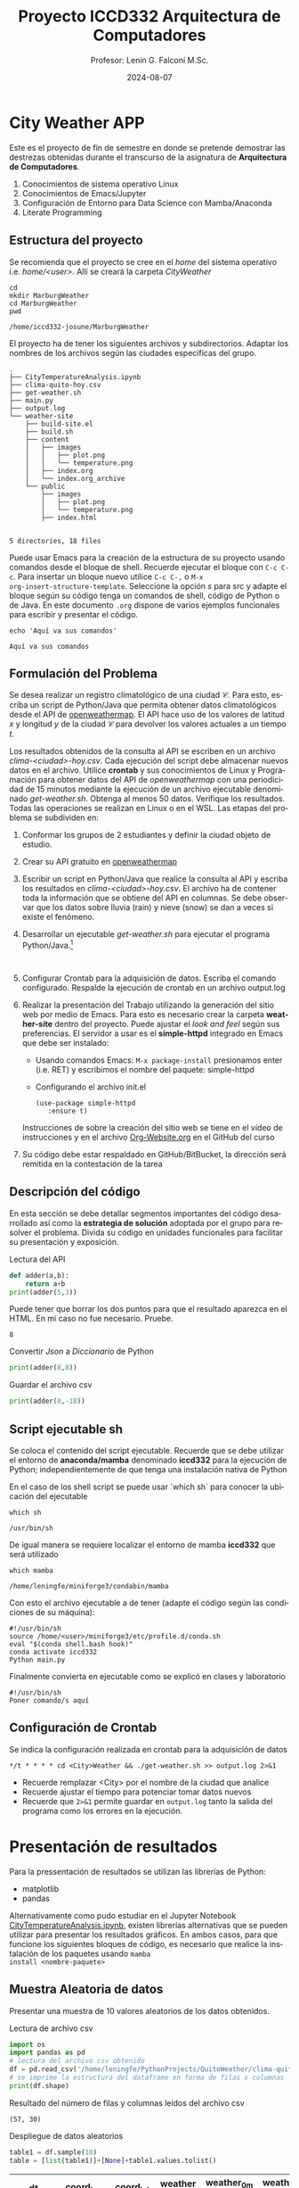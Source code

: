 #+options: ':nil *:t -:t ::t <:t H:3 \n:nil ^:t arch:headline
#+options: author:t broken-links:nil c:nil creator:nil
#+options: d:(not "LOGBOOK") date:t e:t email:nil expand-links:t f:t
#+options: inline:t num:t p:nil pri:nil prop:nil stat:t tags:t
#+options: tasks:t tex:t timestamp:t title:t toc:t todo:t |:t
#+title: Proyecto ICCD332 Arquitectura de Computadores
#+date: 2024-08-07
#+author: Profesor: Lenin G. Falconí M.Sc.
#+email: lenin.falconi@epn.edu.ec
#+language: es
#+select_tags: export
#+exclude_tags: noexport
#+creator: Emacs 27.1 (Org mode 9.7.5)
#+cite_export:
* City Weather APP
Este es el proyecto de fin de semestre en donde se pretende demostrar
las destrezas obtenidas durante el transcurso de la asignatura de
**Arquitectura de Computadores**.

1. Conocimientos de sistema operativo Linux
2. Conocimientos de Emacs/Jupyter
3. Configuración de Entorno para Data Science con Mamba/Anaconda
4. Literate Programming
 
** Estructura del proyecto
Se recomienda que el proyecto se cree en el /home/ del sistema
operativo i.e. /home/<user>/. Allí se creará la carpeta /CityWeather/
#+begin_src shell :results output :exports both
  cd
  mkdir MarburgWeather
  cd MarburgWeather
  pwd
#+end_src

#+RESULTS:
#+begin_example
/home/iccd332-josune/MarburgWeather
#+end_example

El proyecto ha de tener los siguientes archivos y
subdirectorios. Adaptar los nombres de los archivos según las ciudades
específicas del grupo.

#+begin_src shell :results output :exports results
cd ..
cd ..
tree
#+end_src

#+RESULTS:
#+begin_example
.
├── CityTemperatureAnalysis.ipynb
├── clima-quito-hoy.csv
├── get-weather.sh
├── main.py
├── output.log
└── weather-site
    ├── build-site.el
    ├── build.sh
    ├── content
    │   ├── images
    │   │   ├── plot.png
    │   │   └── temperature.png
    │   ├── index.org
    │   └── index.org_archive
    └── public
        ├── images
        │   ├── plot.png
        │   └── temperature.png
        ├── index.html
        

5 directories, 18 files
#+end_example

Puede usar Emacs para la creación de la estructura de su proyecto
usando comandos desde el bloque de shell. Recuerde ejecutar el bloque
con ~C-c C-c~. Para insertar un bloque nuevo utilice ~C-c C-,~ o ~M-x
org-insert-structure-template~. Seleccione la opción /s/ para src y
adapte el bloque según su código tenga un comandos de shell, código de
Python o de Java. En este documento ~.org~ dispone de varios ejemplos
funcionales para escribir y presentar el código.

#+begin_src shell :results output :exports both
echo 'Aquí va sus comandos'
#+end_src

#+RESULTS:
: Aquí va sus comandos

** Formulación del Problema
Se desea realizar un registro climatológico de una ciudad
$\mathcal{C}$. Para esto, escriba un script de Python/Java que permita
obtener datos climatológicos desde el API de [[https://openweathermap.org/current#one][openweathermap]]. El API
hace uso de los valores de latitud $x$ y longitud $y$ de la ciudad
$\mathcal{C}$ para devolver los valores actuales a un tiempo $t$.

Los resultados obtenidos de la consulta al API se escriben en un
archivo /clima-<ciudad>-hoy.csv/. Cada ejecución del script debe
almacenar nuevos datos en el archivo. Utilice *crontab* y sus
conocimientos de Linux y Programación para obtener datos del API de
/openweathermap/ con una periodicidad de 15 minutos mediante la
ejecución de un archivo ejecutable denominado
/get-weather.sh/. Obtenga al menos 50 datos. Verifique los
resultados. Todas las operaciones se realizan en Linux o en el
WSL. Las etapas del problema se subdividen en:

    1. Conformar los grupos de 2 estudiantes y definir la ciudad
       objeto de estudio.
    2.  Crear su API gratuito en [[https://openweathermap.org/current#one][openweathermap]]
    3. Escribir un script en Python/Java que realice la consulta al
       API y escriba los resultados en /clima-<ciudad>-hoy.csv/. El
       archivo ha de contener toda la información que se obtiene del
       API en columnas. Se debe observar que los datos sobre lluvia
       (rain) y nieve (snow) se dan a veces si existe el fenómeno.
    3. Desarrollar un ejecutable /get-weather.sh/ para ejecutar el
       programa Python/Java.[fn:1]
       #+begin_src shell :exports both
         
       #+end_src
    4. Configurar Crontab para la adquisición de datos. Escriba el
       comando configurado. Respalde la ejecución de crontab en un
       archivo output.log
    5. Realizar la presentación del Trabajo utilizando la generación
       del sitio web por medio de Emacs. Para esto es necesario crear
       la carpeta **weather-site** dentro del proyecto. Puede ajustar el
       /look and feel/ según sus preferencias. El servidor a usar es
       el **simple-httpd** integrado en Emacs que debe ser instalado:
       - Usando comandos Emacs: ~M-x package-install~ presionamos
         enter (i.e. RET) y escribimos el nombre del paquete:
         simple-httpd
       - Configurando el archivo init.el

       #+begin_src elisp
         (use-package simple-httpd
            :ensure t)
       #+end_src

       Instrucciones de sobre la creación del sitio web se tiene en el
       vídeo de instrucciones y en el archivo [[https://github.com/LeninGF/EPN-Lectures/blob/main/iccd332ArqComp-2024-A/Tutoriales/Org-Website/Org-Website.org][Org-Website.org]] en el
       GitHub del curso

    6. Su código debe estar respaldado en GitHub/BitBucket, la
       dirección será remitida en la contestación de la tarea
** Descripción del código
En esta sección se debe detallar segmentos importantes del código
desarrollado así como la **estrategia de solución** adoptada por el
grupo para resolver el problema. Divida su código en unidades
funcionales para facilitar su presentación y exposición.

Lectura del API
#+begin_src python :session :results output exports both
def adder(a,b):
    return a+b
print(adder(5,3))
#+end_src

Puede tener que borrar los dos puntos para que el resultado aparezca
en el HTML. En mi caso no fue necesario. Pruebe.
#+RESULTS:
: 8

Convertir /Json/ a /Diccionario/ de Python
#+begin_src python :session :results output exports both
print(adder(8,8))
#+end_src

#+RESULTS:
: 16


Guardar el archivo csv
#+begin_src python :session :results output exports both
print(adder(8,-18))
#+end_src

#+RESULTS:
: -10

** Script ejecutable sh
Se coloca el contenido del script ejecutable. Recuerde que se debe
utilizar el entorno de **anaconda/mamba** denominado **iccd332** para
la ejecución de Python; independientemente de que tenga una
instalación nativa de Python

En el caso de los shell script se puede usar `which sh` para conocer
la ubicación del ejecutable
#+begin_src shell :results output :exports both
which sh
#+end_src

#+RESULTS:
: /usr/bin/sh

De igual manera se requiere localizar el entorno de mamba *iccd332*
que será utilizado

#+begin_src shell :results output :exports both
which mamba
#+end_src

#+RESULTS:
: /home/leningfe/miniforge3/condabin/mamba

Con esto el archivo ejecutable a de tener (adapte el código según las
condiciones de su máquina):

#+begin_src shell :results output :exports both
#!/usr/bin/sh
source /home/<user>/miniforge3/etc/profile.d/conda.sh
eval "$(conda shell.bash hook)"
conda activate iccd332
Python main.py
#+end_src

Finalmente convierta en ejecutable como se explicó en clases y laboratorio
#+begin_src shell :results output :exports both
#!/usr/bin/sh
Poner comando/s aquí
#+end_src

** Configuración de Crontab
Se indica la configuración realizada en crontab para la adquisición de datos

#+begin_src shell
*/t * * * * cd <City>Weather && ./get-weather.sh >> output.log 2>&1
#+end_src

- Recuerde remplazar <City> por el nombre de la ciudad que analice
- Recuerde ajustar el tiempo para potenciar tomar datos nuevos
- Recuerde que ~2>&1~ permite guardar en ~output.log~ tanto la salida
  del programa como los errores en la ejecución.
* Presentación de resultados
Para la pressentación de resultados se utilizan las librerías de Python:
- matplotlib
- pandas

Alternativamente como pudo estudiar en el Jupyter Notebook
[[https://github.com/LeninGF/EPN-Lectures/blob/main/iccd332ArqComp-2024-A/Proyectos/CityWeather/CityTemperatureAnalysis.ipynb][CityTemperatureAnalysis.ipynb]], existen librerías alternativas que se
pueden utilizar para presentar los resultados gráficos. En ambos
casos, para que funcione los siguientes bloques de código, es
necesario que realice la instalación de los paquetes usando ~mamba
install <nombre-paquete>~
** Muestra Aleatoria de datos
Presentar una muestra de 10 valores aleatorios de los datos obtenidos.
#+caption: Lectura de archivo csv
#+begin_src python :session :results output exports both
import os
import pandas as pd
# lectura del archivo csv obtenido
df = pd.read_csv('/home/leningfe/PythonProjects/QuitoWeather/clima-quito-hoy-etl.csv')
# se imprime la estructura del dataframe en forma de filas x columnas
print(df.shape)
#+end_src

Resultado del número de filas y columnas leídos del archivo csv
#+RESULTS:
: (57, 30)
#+caption: Despliegue de datos aleatorios
#+begin_src python :session :exports both :results value table :return table
table1 = df.sample(10)
table = [list(table1)]+[None]+table1.values.tolist()
#+end_src

#+RESULTS:
| dt                  | coord_lon | coord_lat | weather_0_id | weather_0_main | weather_0_description | weather_0_icon | base     | main_temp | main_feels_like | main_temp_min | main_temp_max | main_pressure | main_humidity | main_sea_level | main_grnd_level | visibility | wind_speed | wind_deg | wind_gust | clouds_all | sys_type | sys_id | sys_country | sys_sunrise         | sys_sunset          | timezone |      id | name  | cod |
|---------------------+-----------+-----------+--------------+----------------+-----------------------+----------------+----------+-----------+-----------------+---------------+---------------+---------------+---------------+----------------+-----------------+------------+------------+----------+-----------+------------+----------+--------+-------------+---------------------+---------------------+----------+---------+-------+-----|
| 2024-08-03 21:57:57 |  -78.5249 |   -0.2299 |          804 | Clouds         | overcast clouds       | 04n            | stations |      8.53 |            8.53 |          8.53 |          8.53 |          1019 |            90 |           1019 |             724 |      10000 |       0.78 |       75 |      1.58 |         97 |        1 |   8555 | EC          | 2024-08-03 06:17:01 | 2024-08-03 18:23:24 |   -18000 | 3652462 | Quito | 200 |
| 2024-08-04 10:26:16 |   -78.525 |   -0.2299 |          804 | Clouds         | overcast clouds       | 04d            | stations |     16.53 |           15.57 |         16.53 |         16.53 |          1016 |            51 |           1016 |             728 |      10000 |       1.11 |        6 |       2.1 |         90 |        1 |   8555 | EC          | 2024-08-04 06:16:56 | 2024-08-04 18:23:19 |   -18000 | 3652462 | Quito | 200 |
| 2024-08-04 09:15:02 |  -78.5249 |   -0.2299 |          804 | Clouds         | overcast clouds       | 04d            | stations |     14.53 |           13.61 |         14.53 |         14.53 |          1018 |            60 |           1018 |             726 |      10000 |       0.73 |       90 |      1.81 |         86 |        1 |   8555 | EC          | 2024-08-04 06:16:56 | 2024-08-04 18:23:19 |   -18000 | 3652462 | Quito | 200 |
| 2024-08-06 10:05:50 |  -78.5211 |   -0.2309 |          801 | Clouds         | few clouds            | 02d            | stations |     14.66 |           13.59 |         14.66 |         14.66 |          1017 |            54 |           1017 |             730 |      10000 |       1.01 |       25 |      1.74 |         15 |        1 |   8555 | EC          | 2024-08-06 06:16:44 | 2024-08-06 18:23:07 |   -18000 | 3652462 | Quito | 200 |
| 2024-08-03 02:43:26 |  -78.5249 |   -0.2299 |          802 | Clouds         | scattered clouds      | 03n            | stations |      7.53 |            6.77 |          7.53 |          7.53 |          1019 |            81 |           1019 |             722 |      10000 |       1.55 |      171 |      1.97 |         44 |        1 |   8555 | EC          | 2024-08-03 06:17:01 | 2024-08-03 18:23:24 |   -18000 | 3652462 | Quito | 200 |
| 2024-08-04 22:50:26 |  -78.5249 |   -0.2299 |          802 | Clouds         | scattered clouds      | 03n            | stations |      9.53 |            9.53 |          9.53 |          9.53 |          1020 |            93 |           1020 |             724 |      10000 |       1.18 |      117 |       1.4 |         38 |        1 |   8555 | EC          | 2024-08-04 06:16:56 | 2024-08-04 18:23:19 |   -18000 | 3652462 | Quito | 200 |
| 2024-08-03 12:52:29 |  -78.5211 |   -0.2309 |          801 | Clouds         | few clouds            | 02d            | stations |     20.66 |           19.72 |         20.66 |         20.66 |          1012 |            36 |           1012 |             729 |      10000 |       4.05 |      341 |       5.7 |         17 |        1 |   8555 | EC          | 2024-08-03 06:17:00 | 2024-08-03 18:23:23 |   -18000 | 3652462 | Quito | 200 |
| 2024-08-03 10:54:26 |  -78.5211 |   -0.2309 |          800 | Clear          | clear sky             | 01d            | stations |     15.66 |           14.12 |         15.66 |         15.66 |          1015 |            32 |           1015 |             730 |      10000 |       2.42 |      354 |       3.3 |         10 |        1 |   8555 | EC          | 2024-08-03 06:17:00 | 2024-08-03 18:23:23 |   -18000 | 3652462 | Quito | 200 |
| 2024-08-02 23:51:42 |  -78.5211 |   -0.2309 |          803 | Clouds         | broken clouds         | 04n            | stations |      8.66 |            8.66 |          8.66 |          8.66 |          1020 |            88 |           1020 |             726 |       8882 |       1.17 |      146 |      1.32 |         68 |        1 |   8555 | EC          | 2024-08-02 06:17:04 | 2024-08-02 18:23:27 |   -18000 | 3652462 | Quito | 200 |
| 2024-08-03 02:13:58 |  -78.5249 |   -0.2299 |          802 | Clouds         | scattered clouds      | 03n            | stations |      7.53 |            6.77 |          7.53 |          7.53 |          1019 |            85 |           1019 |             722 |      10000 |       1.55 |      160 |      1.87 |         26 |        1 |   8555 | EC          | 2024-08-03 06:17:01 | 2024-08-03 18:23:24 |   -18000 | 3652462 | Quito | 200 |

** Gráfica Temperatura vs Tiempo
Realizar una gráfica de la Temperatura en el tiempo.


El siguiente cógido permite hacer la gráfica de la temperatura vs
tiempo para Org 9.7+. Para saber que versión dispone puede ejecutar
~M-x org-version~

#+begin_src python :results file :exports both :session
import matplotlib.pyplot as plt
import matplotlib.dates as mdates
# Define el tamaño de la figura de salida
fig = plt.figure(figsize=(8,6))
plt.plot(df['dt'], df['main_temp']) # dibuja las variables dt y temperatura
# ajuste para presentacion de fechas en la imagen 
plt.gca().xaxis.set_major_locator(mdates.DayLocator(interval=2))
# plt.gca().xaxis.set_major_formatter(mdates.DateFormatter('%Y-%m-%d'))  
plt.grid()
# Titulo que obtiene el nombre de la ciudad del DataFrame
plt.title(f'Main Temp vs Time in {next(iter(set(df.name)))}')
plt.xticks(rotation=40) # rotación de las etiquetas 40°
fig.tight_layout()
fname = './images/temperature.png'
plt.savefig(fname)
fname
#+end_src

#+caption: Gráfica Temperatura vs Tiempo
#+RESULTS:
[[file:./images/temperature.png]]

Debido a que el archivo index.org se abre dentro de la carpeta
/content/, y en cambio el servidor http de emacs se ejecuta desde la
carpeta /public/ es necesario copiar el archivo a la ubicación
equivalente en ~/public/images~

#+begin_src shell
cp -rfv ./images/* /home/leningfe/PythonProjects/QuitoWeather/weather-site/public/images
#+end_src

#+RESULTS:
| './images/plot.png'        | -> | '/home/leningfe/PythonProjects/QuitoWeather/weather-site/public/images/plot.png'        |
| './images/temperature.png' | -> | '/home/leningfe/PythonProjects/QuitoWeather/weather-site/public/images/temperature.png' |

**  Realice una gráfica de Humedad con respecto al tiempo
**  *Opcional* Presente alguna gráfica de interés.

* Referencias
- [[https://emacs.stackexchange.com/questions/28715/get-pandas-data-frame-as-a-table-in-org-babel][presentar dataframe como tabla en emacs org]]
- [[https://orgmode.org/worg/org-contrib/babel/languages/ob-doc-python.html][Python Source Code Blocks in Org Mode]]
- [[https://systemcrafters.net/publishing-websites-with-org-mode/building-the-site/][Systems Crafters Construir tu sitio web con Modo Emacs Org]]
- [[https://www.youtube.com/watch?v=AfkrzFodoNw][Vídeo Youtube Build Your Website with Org Mode]]
* Footnotes

[fn:1] Recuerde que su máquina ha de disponer de un entorno de
anaconda/mamba denominado iccd332 en el cual se dispone del interprete
de Python
